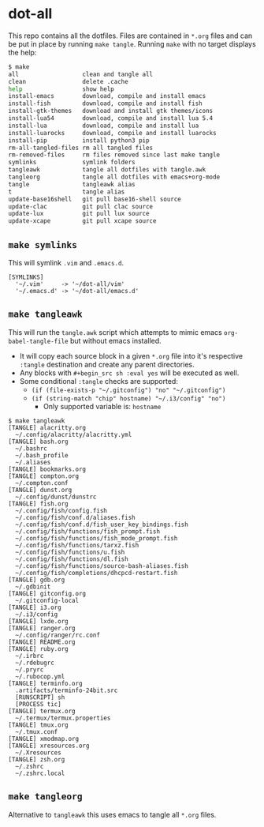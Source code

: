 * dot-all
  This repo contains all the dotfiles. Files are contained in ~*.org~ files and
  can be put in place by running ~make tangle~. Running ~make~ with no target
  displays the help:

  #+begin_src sh
    $ make
    all                  clean and tangle all
    clean                delete .cache
    help                 show help
    install-emacs        download, compile and install emacs
    install-fish         download, compile and install fish
    install-gtk-themes   download and install gtk themes/icons
    install-lua54        download, compile and install lua 5.4
    install-lua          download, compile and install lua
    install-luarocks     download, compile and install luarocks
    install-pip          install python3 pip
    rm-all-tangled-files rm all tangled files
    rm-removed-files     rm files removed since last make tangle
    symlinks             symlink folders
    tangleawk            tangle all dotfiles with tangle.awk
    tangleorg            tangle all dotfiles with emacs+org-mode
    tangle               tangleawk alias
    t                    tangle alias
    update-base16shell   git pull base16-shell source
    update-clac          git pull clac source
    update-lux           git pull lux source
    update-xcape         git pull xcape source
  #+end_src

** ~make symlinks~

   This will symlink ~.vim~ and ~.emacs.d~.

   #+begin_src text
     [SYMLINKS]
       '~/.vim'     -> '~/dot-all/vim'
       '~/.emacs.d' -> '~/dot-all/emacs.d'
   #+end_src

** ~make tangleawk~

   This will run the ~tangle.awk~ script which attempts to mimic emacs
   ~org-babel-tangle-file~ but without emacs installed.

   - It will copy each source block in a given ~*.org~ file into it's respective
     ~:tangle~ destination and create any parent directories.
   - Any blocks with ~#+begin_src sh :eval yes~ will be executed as well.
   - Some conditional ~:tangle~ checks are supported:
     - ~(if (file-exists-p "~/.gitconfig") "no" "~/.gitconfig")~
     - ~(if (string-match "chip" hostname) "~/.i3/config" "no")~
       - Only supported variable is: ~hostname~

   #+begin_src text
     $ make tangleawk
     [TANGLE] alacritty.org
       ~/.config/alacritty/alacritty.yml
     [TANGLE] bash.org
       ~/.bashrc
       ~/.bash_profile
       ~/.aliases
     [TANGLE] bookmarks.org
     [TANGLE] compton.org
       ~/.compton.conf
     [TANGLE] dunst.org
       ~/.config/dunst/dunstrc
     [TANGLE] fish.org
       ~/.config/fish/config.fish
       ~/.config/fish/conf.d/aliases.fish
       ~/.config/fish/conf.d/fish_user_key_bindings.fish
       ~/.config/fish/functions/fish_prompt.fish
       ~/.config/fish/functions/fish_mode_prompt.fish
       ~/.config/fish/functions/tarxz.fish
       ~/.config/fish/functions/u.fish
       ~/.config/fish/functions/dl.fish
       ~/.config/fish/functions/source-bash-aliases.fish
       ~/.config/fish/completions/dhcpcd-restart.fish
     [TANGLE] gdb.org
       ~/.gdbinit
     [TANGLE] gitconfig.org
       ~/.gitconfig-local
     [TANGLE] i3.org
       ~/.i3/config
     [TANGLE] lxde.org
     [TANGLE] ranger.org
       ~/.config/ranger/rc.conf
     [TANGLE] README.org
     [TANGLE] ruby.org
       ~/.irbrc
       ~/.rdebugrc
       ~/.pryrc
       ~/.rubocop.yml
     [TANGLE] terminfo.org
       .artifacts/terminfo-24bit.src
       [RUNSCRIPT] sh
       [PROCESS tic]
     [TANGLE] termux.org
       ~/.termux/termux.properties
     [TANGLE] tmux.org
       ~/.tmux.conf
     [TANGLE] xmodmap.org
     [TANGLE] xresources.org
       ~/.Xresources
     [TANGLE] zsh.org
       ~/.zshrc
       ~/.zshrc.local
   #+end_src


** ~make tangleorg~

   Alternative to ~tangleawk~ this uses emacs to tangle all ~*.org~ files.
